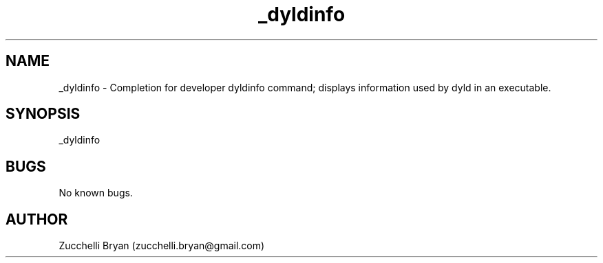 .\" Manpage for _dyldinfo.
.\" Contact bryan.zucchellik@gmail.com to correct errors or typos.
.TH _dyldinfo 7 "06 Feb 2020" "ZaemonSH MacOS" "MacOS ZaemonSH customization"
.SH NAME
_dyldinfo \- Completion for developer dyldinfo command; displays information used by dyld in an executable.
.SH SYNOPSIS
_dyldinfo
.SH BUGS
No known bugs.
.SH AUTHOR
Zucchelli Bryan (zucchelli.bryan@gmail.com)
